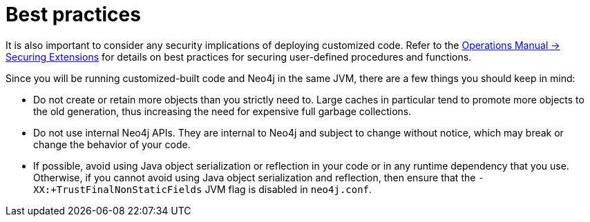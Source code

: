 :description: Best practices for extending Neo4j.


[[best-practices]]
= Best practices

It is also important to consider any security implications of deploying customized code.
Refer to the link:{neo4j-docs-base-uri}/operations-manual/{neo4j-version}/security/securing-extensions[Operations Manual -> Securing Extensions] for details on best practices for securing user-defined procedures and functions.

Since you will be running customized-built code and Neo4j in the same JVM, there are a few things you should keep in mind:

* Do not create or retain more objects than you strictly need to.
  Large caches in particular tend to promote more objects to the old generation, thus increasing the need for expensive full garbage collections.
* Do not use internal Neo4j APIs.
  They are internal to Neo4j and subject to change without notice, which may break or change the behavior of your code.
* If possible, avoid using Java object serialization or reflection in your code or in any runtime dependency that you use.
  Otherwise, if you cannot avoid using Java object serialization and reflection, then ensure that the `-XX:+TrustFinalNonStaticFields` JVM flag is disabled in `neo4j.conf`.

